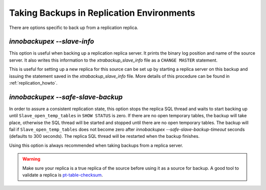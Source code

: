 ============================================
 Taking Backups in Replication Environments
============================================

There are options specific to back up from a replication replica.

`innobackupex --slave-info`
================================================================================

This option is useful when backing up a replication replica server. It prints the
binary log position and name of the source server. It also writes this
information to the `xtrabackup_slave_info` file as a ``CHANGE MASTER``
statement.

This is useful for setting up a new replica for this source can be set up by
starting a replica server on this backup and issuing the statement saved in the
`xtrabackup_slave_info` file. More details of this procedure can be found
in :ref:`replication_howto`.

`innobackupex --safe-slave-backup`
================================================================================

In order to assure a consistent replication state, this option stops the replica
SQL thread and waits to start backing up until ``Slave_open_temp_tables`` in
``SHOW STATUS`` is zero. If there are no open temporary tables, the backup will
take place, otherwise the SQL thread will be started and stopped until there are
no open temporary tables. The backup will fail if ``Slave_open_temp_tables``
does not become zero after `innobackupex --safe-slave-backup-timeout`
seconds (defaults to 300 seconds). The replica SQL thread will be restarted when
the backup finishes.

Using this option is always recommended when taking backups from a replica server.

.. warning:: 

   Make sure your replica is a true replica of the source before using it as a
   source for backup. A good tool to validate a replica is `pt-table-checksum
   <http://www.percona.com/doc/percona-toolkit/2.2/pt-table-checksum.html>`_.
